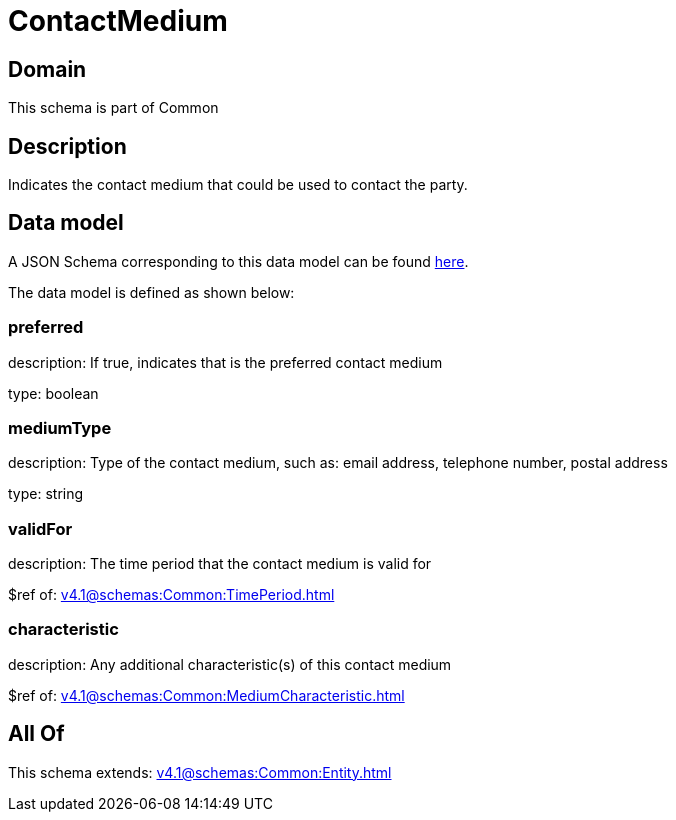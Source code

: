 = ContactMedium

[#domain]
== Domain

This schema is part of Common

[#description]
== Description

Indicates the contact medium that could be used to contact the party.


[#data_model]
== Data model

A JSON Schema corresponding to this data model can be found https://tmforum.org[here].

The data model is defined as shown below:


=== preferred
description: If true, indicates that is the preferred contact medium

type: boolean


=== mediumType
description: Type of the contact medium, such as: email address, telephone number, postal address

type: string


=== validFor
description: The time period that the contact medium is valid for

$ref of: xref:v4.1@schemas:Common:TimePeriod.adoc[]


=== characteristic
description: Any additional characteristic(s) of this contact medium

$ref of: xref:v4.1@schemas:Common:MediumCharacteristic.adoc[]


[#all_of]
== All Of

This schema extends: xref:v4.1@schemas:Common:Entity.adoc[]
